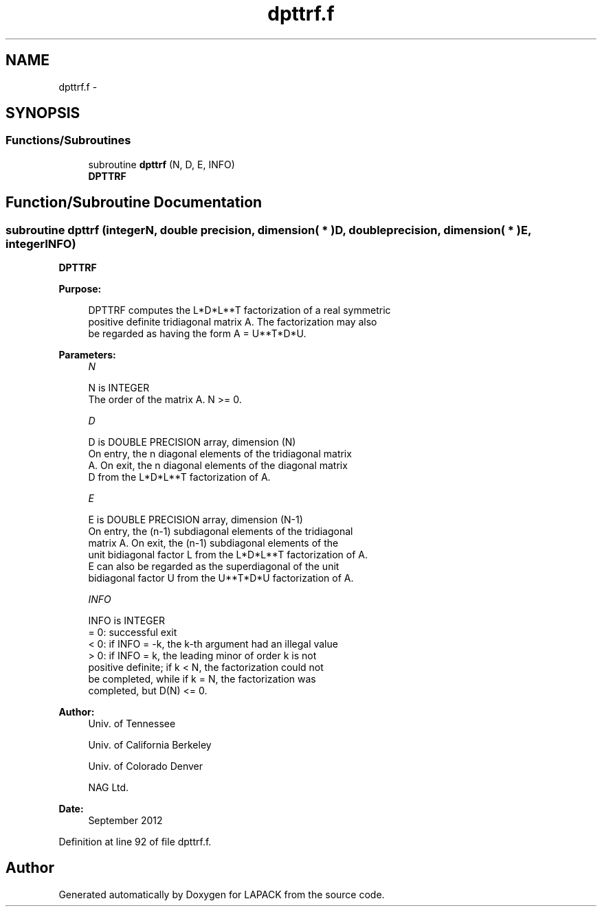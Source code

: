 .TH "dpttrf.f" 3 "Sat Nov 16 2013" "Version 3.4.2" "LAPACK" \" -*- nroff -*-
.ad l
.nh
.SH NAME
dpttrf.f \- 
.SH SYNOPSIS
.br
.PP
.SS "Functions/Subroutines"

.in +1c
.ti -1c
.RI "subroutine \fBdpttrf\fP (N, D, E, INFO)"
.br
.RI "\fI\fBDPTTRF\fP \fP"
.in -1c
.SH "Function/Subroutine Documentation"
.PP 
.SS "subroutine dpttrf (integerN, double precision, dimension( * )D, double precision, dimension( * )E, integerINFO)"

.PP
\fBDPTTRF\fP  
.PP
\fBPurpose: \fP
.RS 4

.PP
.nf
 DPTTRF computes the L*D*L**T factorization of a real symmetric
 positive definite tridiagonal matrix A.  The factorization may also
 be regarded as having the form A = U**T*D*U.
.fi
.PP
 
.RE
.PP
\fBParameters:\fP
.RS 4
\fIN\fP 
.PP
.nf
          N is INTEGER
          The order of the matrix A.  N >= 0.
.fi
.PP
.br
\fID\fP 
.PP
.nf
          D is DOUBLE PRECISION array, dimension (N)
          On entry, the n diagonal elements of the tridiagonal matrix
          A.  On exit, the n diagonal elements of the diagonal matrix
          D from the L*D*L**T factorization of A.
.fi
.PP
.br
\fIE\fP 
.PP
.nf
          E is DOUBLE PRECISION array, dimension (N-1)
          On entry, the (n-1) subdiagonal elements of the tridiagonal
          matrix A.  On exit, the (n-1) subdiagonal elements of the
          unit bidiagonal factor L from the L*D*L**T factorization of A.
          E can also be regarded as the superdiagonal of the unit
          bidiagonal factor U from the U**T*D*U factorization of A.
.fi
.PP
.br
\fIINFO\fP 
.PP
.nf
          INFO is INTEGER
          = 0: successful exit
          < 0: if INFO = -k, the k-th argument had an illegal value
          > 0: if INFO = k, the leading minor of order k is not
               positive definite; if k < N, the factorization could not
               be completed, while if k = N, the factorization was
               completed, but D(N) <= 0.
.fi
.PP
 
.RE
.PP
\fBAuthor:\fP
.RS 4
Univ\&. of Tennessee 
.PP
Univ\&. of California Berkeley 
.PP
Univ\&. of Colorado Denver 
.PP
NAG Ltd\&. 
.RE
.PP
\fBDate:\fP
.RS 4
September 2012 
.RE
.PP

.PP
Definition at line 92 of file dpttrf\&.f\&.
.SH "Author"
.PP 
Generated automatically by Doxygen for LAPACK from the source code\&.
